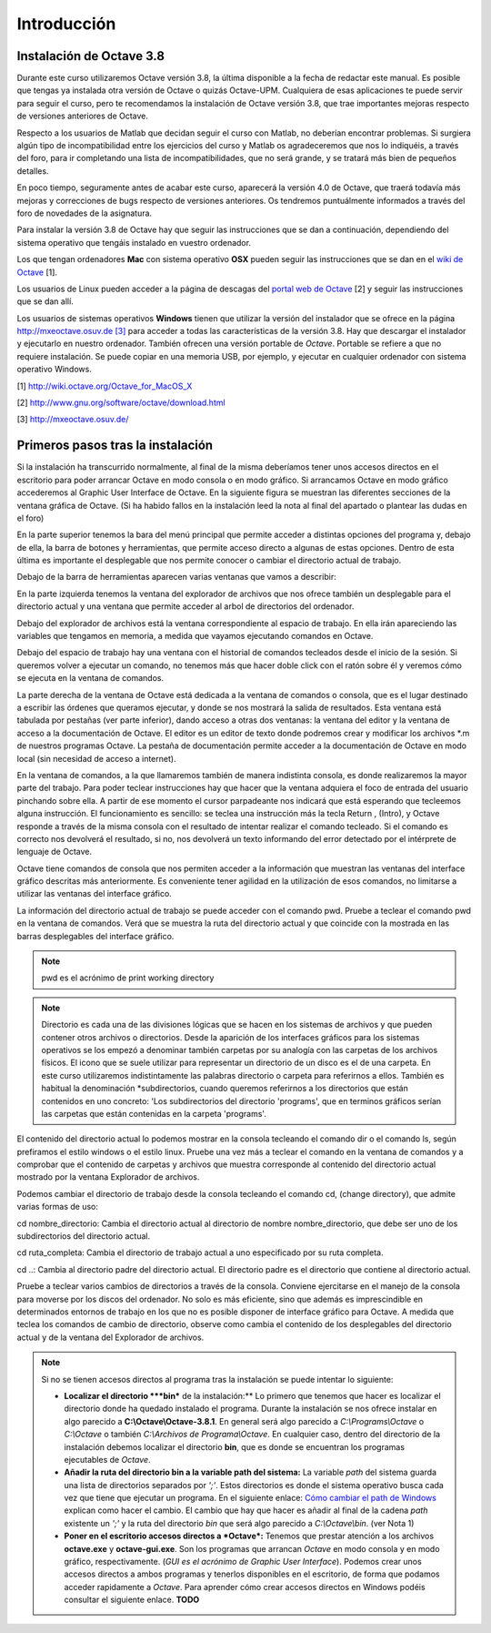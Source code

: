 .. intro.rst

Introducción
============

Instalación de Octave 3.8
-------------------------

Durante este curso utilizaremos Octave versión 3.8, la última disponible a la fecha de redactar este manual. Es posible que tengas ya instalada otra versión de Octave o quizás Octave-UPM. Cualquiera de esas aplicaciones te puede servir para seguir el curso, pero te recomendamos la instalación de Octave versión 3.8, que trae importantes mejoras respecto de versiones anteriores de Octave. 

Respecto a los usuarios de Matlab que decidan seguir el curso con Matlab, no deberían encontrar problemas. Si surgiera algún tipo de incompatibilidad entre los ejercicios del curso y Matlab os agradeceremos que nos lo indiquéis, a través del foro, para ir completando una lista de incompatibilidades, que no será grande, y se tratará más bien de pequeños detalles.

En poco tiempo, seguramente antes de acabar este curso, aparecerá la versión 4.0 de Octave, que traerá todavía más mejoras y correcciones de bugs respecto de versiones anteriores. Os tendremos puntuálmente informados a través del foro de novedades de la asignatura.

Para instalar la versión 3.8 de Octave hay que seguir las instrucciones que se dan a continuación, dependiendo del sistema operativo que tengáis instalado en vuestro ordenador.

Los que tengan ordenadores **Mac** con sistema operativo **OSX** pueden seguir las instrucciones que se dan en el `wiki de Octave <http://wiki.octave.org/Octave_for_MacOS_X>`_ [1].

Los usuarios de Linux pueden acceder a la página de descagas del `portal web de Octave <http://www.gnu.org/software/octave/download.html>`_ [2] y seguir las instrucciones que se dan allí.

Los usuarios de sistemas operativos **Windows** tienen que utilizar la versión del instalador que se ofrece en la página `http://mxeoctave.osuv.de [3] <http://mxeoctave.osuv.de>`_ para acceder a todas las características de la versión 3.8. Hay que descargar el instalador y ejecutarlo en nuestro ordenador. También ofrecen una versión portable de *Octave*. Portable se refiere a que no requiere instalación. Se puede copiar en una memoria USB, por ejemplo, y ejecutar en cualquier ordenador con sistema operativo Windows.

[1] http://wiki.octave.org/Octave_for_MacOS_X 

[2] http://www.gnu.org/software/octave/download.html

[3] http://mxeoctave.osuv.de/

Primeros pasos tras la instalación
----------------------------------
Si la instalación ha transcurrido normalmente, al final de la misma deberíamos tener unos accesos directos en el escritorio para poder arrancar Octave en modo consola o en modo gráfico. Si arrancamos Octave en modo gráfico accederemos al Graphic User Interface de Octave. En la siguiente figura se muestran las diferentes secciones de la ventana gráfica de Octave. (Si ha habido fallos en la instalación leed la nota al final del apartado o plantear las dudas en el foro)

.. image:: _images/octavegui.png :width: 800px :alt: octavegui

En la parte superior tenemos la bara del menú principal que permite acceder a distintas opciones del programa y, debajo de ella, la barra de botones y herramientas, que permite acceso directo a algunas de estas opciones. Dentro de esta última es importante el desplegable que nos permite conocer o cambiar el directorio actual de trabajo.

Debajo de la barra de herramientas aparecen varias ventanas que vamos a describir:

En la parte izquierda tenemos la ventana del explorador de archivos que nos ofrece también un desplegable para el directorio actual y una ventana que permite acceder al arbol de directorios del ordenador.

Debajo del explorador de archivos está la ventana correspondiente al espacio de trabajo. En ella irán apareciendo las variables que tengamos en memoria, a medida que vayamos ejecutando comandos en Octave.

Debajo del espacio de trabajo hay una ventana con el historial de comandos tecleados desde el inicio de la sesión. Si queremos volver a ejecutar un comando, no tenemos más que hacer doble click con el ratón sobre él y veremos cómo se ejecuta en la ventana de comandos.

La parte derecha de la ventana de Octave está dedicada a la ventana de comandos o consola, que es el lugar destinado a escribir las órdenes que queramos ejecutar, y donde se nos mostrará la salida de resultados. Esta ventana está tabulada por pestañas (ver parte inferior), dando acceso a otras dos ventanas: la ventana del editor y la ventana de acceso a la documentación de Octave. El editor es un editor de texto donde podremos crear y modificar los archivos *.m de nuestros programas Octave. La pestaña de documentación permite acceder a la documentación de Octave en modo local (sin necesidad de acceso a internet).

En la ventana de comandos, a la que llamaremos también de manera indistinta consola, es donde realizaremos la mayor parte del trabajo. Para poder teclear instrucciones hay que hacer que la ventana adquiera el foco de entrada del usuario pinchando sobre ella. A partir de ese momento el cursor parpadeante nos indicará que está esperando que tecleemos alguna instrucción. El funcionamiento es sencillo: se teclea una instrucción más la tecla Return , (Intro), y Octave responde a través de la misma consola con el resultado de intentar realizar el comando tecleado. Si el comando es correcto nos devolverá el resultado, si no, nos devolverá un texto informando del error detectado por el intérprete de lenguaje de Octave.

Octave tiene comandos de consola que nos permiten acceder a la información que muestran las ventanas del interface gráfico descritas más anteriormente. Es conveniente tener agilidad en la utilización de esos comandos, no limitarse a utilizar las ventanas del interface gráfico.

La información del directorio actual de trabajo se puede acceder con el comando pwd. Pruebe a teclear el comando pwd en la ventana de comandos. Verá que se muestra la ruta del directorio actual y que coincide con la mostrada en las barras desplegables del interface gráfico.

.. note:: pwd es el acrónimo de print working directory

.. note:: Directorio es cada una de las divisiones lógicas que se hacen en los sistemas de archivos y que pueden contener otros archivos o directorios. Desde la aparición de los interfaces gráficos para los sistemas operativos se los empezó a denominar también carpetas por su analogía con las carpetas de los archivos físicos. El icono que se suele utilizar para representar un directorio de un disco es el de una carpeta. En este curso utilizaremos indistintamente las palabras directorio o carpeta para referirnos a ellos. También es habitual la denominación *subdirectorios, cuando queremos referirnos a los directorios que están contenidos en uno concreto: 'Los subdirectorios del directorio 'programs', que en terminos gráficos serían las carpetas que están contenidas en la carpeta 'programs'.

El contenido del directorio actual lo podemos mostrar en la consola tecleando el comando dir o el comando ls, según prefiramos el estilo windows o el estilo linux. Pruebe una vez más a teclear el comando en la ventana de comandos y a comprobar que el contenido de carpetas y archivos que muestra corresponde al contenido del directorio actual mostrado por la ventana Explorador de archivos.

Podemos cambiar el directorio de trabajo desde la consola tecleando el comando cd, (change directory), que admite varias formas de uso:

cd nombre_directorio: Cambia el directorio actual al directorio de nombre nombre_directorio, que debe ser uno de los subdirectorios del directorio actual.

cd ruta_completa: Cambia el directorio de trabajo actual a uno especificado por su ruta completa.

cd ..: Cambia al directorio padre del directorio actual. El directorio padre es el directorio que contiene al directorio actual.

Pruebe a teclear varios cambios de directorios a través de la consola. Conviene ejercitarse en el manejo de la consola para moverse por los discos del ordenador. No solo es más eficiente, sino que además es imprescindible en determinados entornos de trabajo en los que no es posible disponer de interface gráfico para Octave. A medida que teclea los comandos de cambio de directorio, observe como cambia el contenido de los desplegables del directorio actual y de la ventana del Explorador de archivos.

.. Note:: Si no se tienen accesos directos al programa tras la instalación se puede intentar lo siguiente:

	- **Localizar el directorio ***bin*** de la instalación:** Lo primero que tenemos que hacer es localizar el directorio donde ha quedado instalado el programa. Durante la instalación se nos ofrece instalar en algo parecido a **C:\\Octave\\Octave-3.8.1**. En general será algo parecido a *C:\\Programs\\Octave* o *C:\\Octave* o también *C:\\Archivos de Programa\\Octave*. En cualquier caso, dentro del directorio de la instalación debemos localizar el directorio **bin**, que es donde se encuentran los programas ejecutables de *Octave*. 

	- **Añadir la ruta del directorio bin a la variable path del sistema:** La variable *path* del sistema guarda una lista de directorios separados por *';'*. Estos directorios es donde el sistema operativo busca cada vez que tiene que ejecutar un programa. En el siguiente enlace: `Cómo cambiar el path de Windows <http://blogs.itpro.es/jioller/2011/03/25/cambio-del-path-de-windows/>`_ explican como hacer el cambio. El cambio que hay que hacer es añadir al final de la cadena *path* existente un *';'* y la ruta del directorio *bin* que será algo parecido a *C:\\Octave\\bin*. (ver Nota 1)

	- **Poner en el escritorio accesos directos a *Octave*:** Tenemos que prestar atención a los archivos **octave.exe** y **octave-gui.exe**. Son los programas que arrancan *Octave* en modo consola y en modo gráfico, respectivamente. (*GUI es el acrónimo de Graphic User Interface*). Podemos crear unos accesos directos a ambos programas y tenerlos disponibles en el escritorio, de forma que podamos acceder rapidamente a *Octave*. Para aprender cómo crear accesos directos en Windows podéis consultar el siguiente enlace. **TODO**







